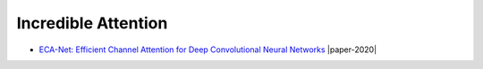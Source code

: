 ====================
Incredible Attention
====================

- `ECA-Net: Efficient Channel Attention for Deep Convolutional Neural Networks <https://arxiv.org/pdf/1910.03151.pdf>`_ |cvpr| |paper-2020|
  

.. |cvpr| image:: badges/cvpr.svg
	:align: top
